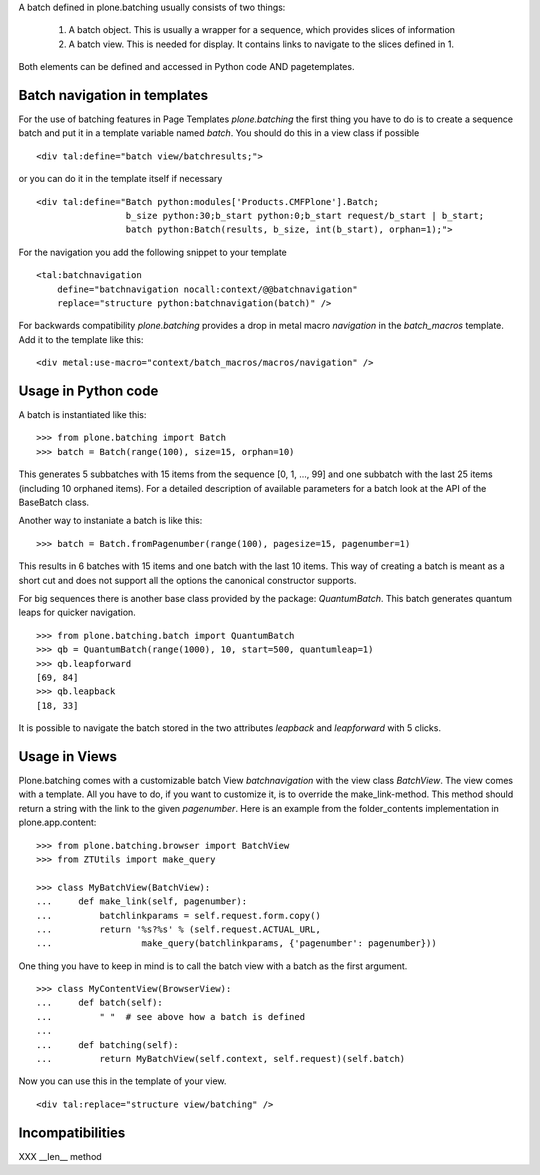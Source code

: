 A batch defined in plone.batching usually consists of two things:

 1. A batch object. This is usually a wrapper for a sequence, which
    provides slices of information
 #. A batch view. This is needed for display. It contains links to
    navigate to the slices defined in 1.

Both elements can be defined and accessed in Python code AND pagetemplates.

Batch navigation in templates
-----------------------------

For the use of batching features in Page Templates *plone.batching* 
the first thing you have to do is to create a sequence batch and put
it in a template variable named *batch*.
You should do this in a view class if possible ::

  <div tal:define="batch view/batchresults;">

or you can do it in the template itself if necessary  ::

  <div tal:define="Batch python:modules['Products.CMFPlone'].Batch;
                   b_size python:30;b_start python:0;b_start request/b_start | b_start;
                   batch python:Batch(results, b_size, int(b_start), orphan=1);">

For the navigation you add the following snippet to your template ::

 <tal:batchnavigation
     define="batchnavigation nocall:context/@@batchnavigation"
     replace="structure python:batchnavigation(batch)" />

For backwards compatibility *plone.batching* provides a drop in metal macro 
*navigation* in the *batch_macros* template. Add it to the template like this::

 <div metal:use-macro="context/batch_macros/macros/navigation" />


Usage in Python code
--------------------

A batch is instantiated like this: ::

  >>> from plone.batching import Batch
  >>> batch = Batch(range(100), size=15, orphan=10)

This generates 5 subbatches with 15 items from the sequence [0, 1, ..., 99]
and one subbatch with the last 25 items (including 10 orphaned items).
For a detailed description of available parameters for a batch 
look at the API of the BaseBatch class.
 
Another way to instaniate a batch is like this: ::

  >>> batch = Batch.fromPagenumber(range(100), pagesize=15, pagenumber=1)
  
This results in 6 batches with 15 items and one batch with the last 10 items.
This way of creating a batch is meant as a short cut and does not support
all the options the canonical constructor supports.

For big sequences there is another base class provided by the package:
*QuantumBatch*. This batch generates quantum leaps for quicker navigation. ::

  >>> from plone.batching.batch import QuantumBatch
  >>> qb = QuantumBatch(range(1000), 10, start=500, quantumleap=1)
  >>> qb.leapforward
  [69, 84]
  >>> qb.leapback
  [18, 33]

It is possible to navigate the batch stored in the two attributes
*leapback* and *leapforward* with 5 clicks.

Usage in Views
--------------

Plone.batching comes with a customizable batch View *batchnavigation* with
the view class *BatchView*. The view comes with a template. All you have to
do, if you want to customize it, is to override the make_link-method.
This method should return a string with the link to the given *pagenumber*.
Here is an example from the folder_contents implementation in
plone.app.content: ::

  >>> from plone.batching.browser import BatchView
  >>> from ZTUtils import make_query

  >>> class MyBatchView(BatchView):
  ...     def make_link(self, pagenumber):
  ...         batchlinkparams = self.request.form.copy()
  ...         return '%s?%s' % (self.request.ACTUAL_URL,
  ...                 make_query(batchlinkparams, {'pagenumber': pagenumber}))

One thing you have to keep in mind is to call the batch view with a batch as
the first argument. ::

  >>> class MyContentView(BrowserView):
  ...     def batch(self):
  ...         " "  # see above how a batch is defined
  ...     
  ...     def batching(self):
  ...         return MyBatchView(self.context, self.request)(self.batch)

Now you can use this in the template of your view. ::

   <div tal:replace="structure view/batching" />

Incompatibilities
-----------------

XXX __len__ method

